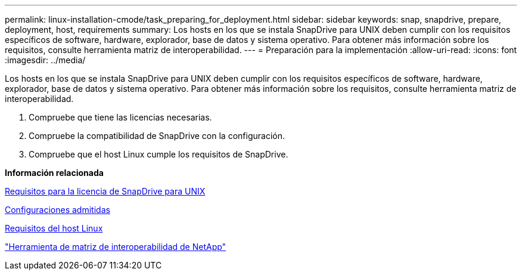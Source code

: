 ---
permalink: linux-installation-cmode/task_preparing_for_deployment.html 
sidebar: sidebar 
keywords: snap, snapdrive, prepare, deployment, host, requirements 
summary: Los hosts en los que se instala SnapDrive para UNIX deben cumplir con los requisitos específicos de software, hardware, explorador, base de datos y sistema operativo. Para obtener más información sobre los requisitos, consulte herramienta matriz de interoperabilidad. 
---
= Preparación para la implementación
:allow-uri-read: 
:icons: font
:imagesdir: ../media/


[role="lead"]
Los hosts en los que se instala SnapDrive para UNIX deben cumplir con los requisitos específicos de software, hardware, explorador, base de datos y sistema operativo. Para obtener más información sobre los requisitos, consulte herramienta matriz de interoperabilidad.

. Compruebe que tiene las licencias necesarias.
. Compruebe la compatibilidad de SnapDrive con la configuración.
. Compruebe que el host Linux cumple los requisitos de SnapDrive.


*Información relacionada*

xref:reference_snapdrive_licensing.adoc[Requisitos para la licencia de SnapDrive para UNIX]

xref:reference_supported_configurations.adoc[Configuraciones admitidas]

xref:reference_linux_host_requirements.adoc[Requisitos del host Linux]

http://mysupport.netapp.com/matrix["Herramienta de matriz de interoperabilidad de NetApp"]
